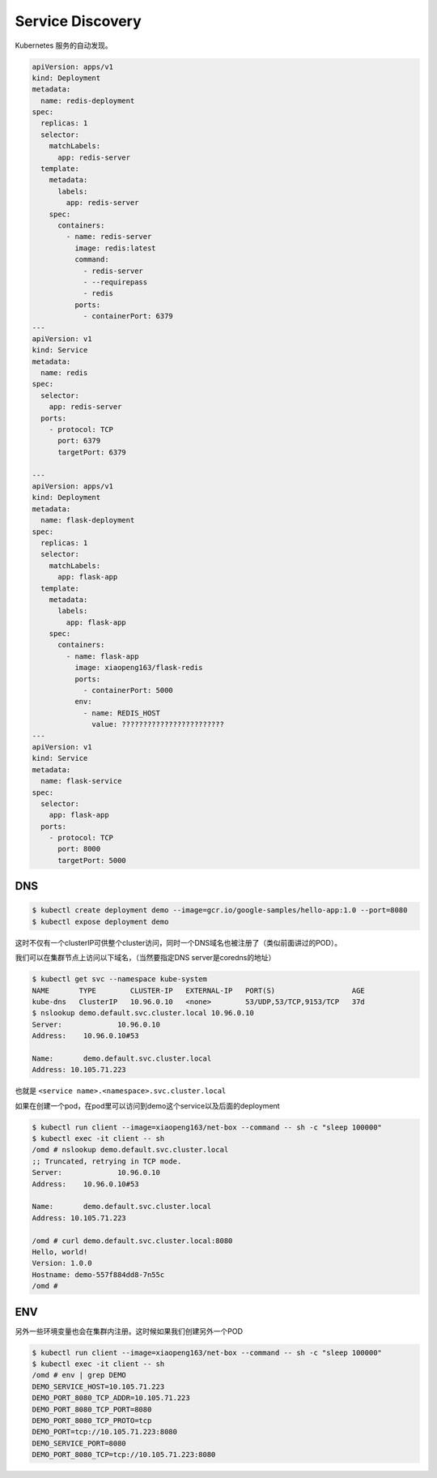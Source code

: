 Service Discovery
====================

Kubernetes 服务的自动发现。

.. code-block:: yaml

    apiVersion: apps/v1
    kind: Deployment
    metadata:
      name: redis-deployment
    spec:
      replicas: 1
      selector:
        matchLabels:
          app: redis-server
      template:
        metadata:
          labels:
            app: redis-server
        spec:
          containers:
            - name: redis-server
              image: redis:latest
              command:
                - redis-server
                - --requirepass
                - redis
              ports:
                - containerPort: 6379
    ---
    apiVersion: v1
    kind: Service
    metadata:
      name: redis
    spec:
      selector:
        app: redis-server
      ports:
        - protocol: TCP
          port: 6379
          targetPort: 6379

    ---
    apiVersion: apps/v1
    kind: Deployment
    metadata:
      name: flask-deployment
    spec:
      replicas: 1
      selector:
        matchLabels:
          app: flask-app
      template:
        metadata:
          labels:
            app: flask-app
        spec:
          containers:
            - name: flask-app
              image: xiaopeng163/flask-redis
              ports:
                - containerPort: 5000
              env:
                - name: REDIS_HOST
                  value: ????????????????????????
    ---
    apiVersion: v1
    kind: Service
    metadata:
      name: flask-service
    spec:
      selector:
        app: flask-app
      ports:
        - protocol: TCP
          port: 8000
          targetPort: 5000




DNS
------

.. code-block:: bash

    $ kubectl create deployment demo --image=gcr.io/google-samples/hello-app:1.0 --port=8080
    $ kubectl expose deployment demo

这时不仅有一个clusterIP可供整个cluster访问，同时一个DNS域名也被注册了（类似前面讲过的POD）。

我们可以在集群节点上访问以下域名，（当然要指定DNS server是coredns的地址）

.. code-block:: bash

    $ kubectl get svc --namespace kube-system
    NAME       TYPE        CLUSTER-IP   EXTERNAL-IP   PORT(S)                  AGE
    kube-dns   ClusterIP   10.96.0.10   <none>        53/UDP,53/TCP,9153/TCP   37d
    $ nslookup demo.default.svc.cluster.local 10.96.0.10
    Server:		10.96.0.10
    Address:	10.96.0.10#53

    Name:	demo.default.svc.cluster.local
    Address: 10.105.71.223

也就是 ``<service name>.<namespace>.svc.cluster.local``

如果在创建一个pod，在pod里可以访问到demo这个service以及后面的deployment

.. code-block:: bash

    $ kubectl run client --image=xiaopeng163/net-box --command -- sh -c "sleep 100000"
    $ kubectl exec -it client -- sh
    /omd # nslookup demo.default.svc.cluster.local
    ;; Truncated, retrying in TCP mode.
    Server:		10.96.0.10
    Address:	10.96.0.10#53

    Name:	demo.default.svc.cluster.local
    Address: 10.105.71.223

    /omd # curl demo.default.svc.cluster.local:8080
    Hello, world!
    Version: 1.0.0
    Hostname: demo-557f884dd8-7n55c
    /omd #


ENV
------

另外一些环境变量也会在集群内注册。这时候如果我们创建另外一个POD

.. code-block:: bash

    $ kubectl run client --image=xiaopeng163/net-box --command -- sh -c "sleep 100000"
    $ kubectl exec -it client -- sh
    /omd # env | grep DEMO
    DEMO_SERVICE_HOST=10.105.71.223
    DEMO_PORT_8080_TCP_ADDR=10.105.71.223
    DEMO_PORT_8080_TCP_PORT=8080
    DEMO_PORT_8080_TCP_PROTO=tcp
    DEMO_PORT=tcp://10.105.71.223:8080
    DEMO_SERVICE_PORT=8080
    DEMO_PORT_8080_TCP=tcp://10.105.71.223:8080
